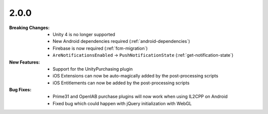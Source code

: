 2.0.0
-----
:Breaking Changes:
    * Unity 4 is no longer supported
    * New Android dependencies required (:ref:`android-dependencies`)
    * Firebase is now required (:ref:`fcm-migration`)
    * ``AreNotificationsEnabled`` -> ``PushNotificationState`` (:ref:`get-notification-state`)
:New Features:
    * Support for the UnityPurchasing plugin
    * iOS Extensions can now be auto-magically added by the post-processing scripts
    * iOS Entitlements can now be added by the post-processing scripts
:Bug Fixes:
    * Prime31 and OpenIAB purchase plugins will now work when using IL2CPP on Android
    * Fixed bug which could happen with jQuery initialization with WebGL
